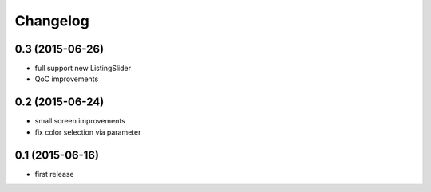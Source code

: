 =========
Changelog
=========


0.3 (2015-06-26)
----------------

- full support new ListingSlider
- QoC improvements


0.2 (2015-06-24)
----------------

- small screen improvements
- fix color selection via parameter


0.1 (2015-06-16)
----------------

- first release

